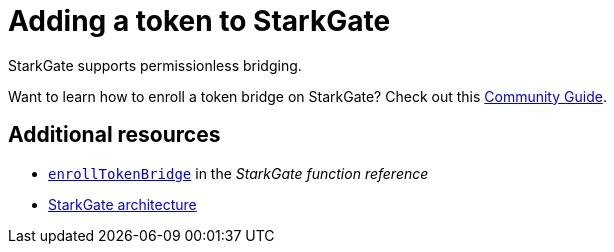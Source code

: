 [id="StarkGate_adding_a_token"]
= Adding a token to StarkGate

StarkGate supports permissionless bridging.

Want to learn how to enroll a token bridge on StarkGate? Check out this link:https://research.lazer1.xyz/blog/making-sense-of-starknet-architecture-and-l1-l2-messaging/#enroll-a-token-bridge[Community Guide].

== Additional resources

* xref:function-reference.adoc#enrollTokenBridge[`enrollTokenBridge`] in the _StarkGate function reference_
* xref:architecture.adoc[StarkGate architecture]
